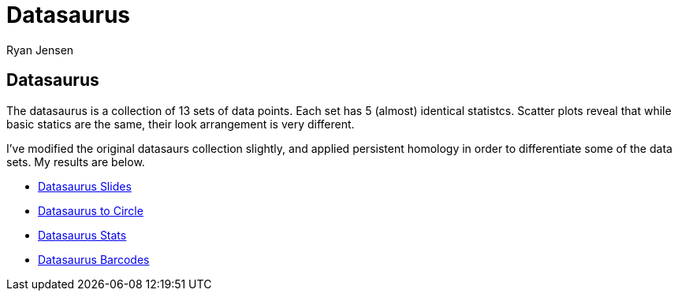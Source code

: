 = Datasaurus
Ryan Jensen

== Datasaurus

The datasaurus is a collection of 13 sets of data points. Each set has 5 (almost) identical statistcs. Scatter plots reveal that while basic statics are the same, their look arrangement is very different.

I’ve modified the original datasaurs collection slightly, and applied persistent homology in order to differentiate some of the data sets. My results are below.

* link:talk.pdf[Datasaurus Slides]
* https://youtu.be/7xpFDxnYJ-4[Datasaurus to Circle]
* https://youtu.be/CGvwX5lUl74[Datasaurus Stats]
* https://youtu.be/ISpv4kQiAns[Datasaurus Barcodes]
